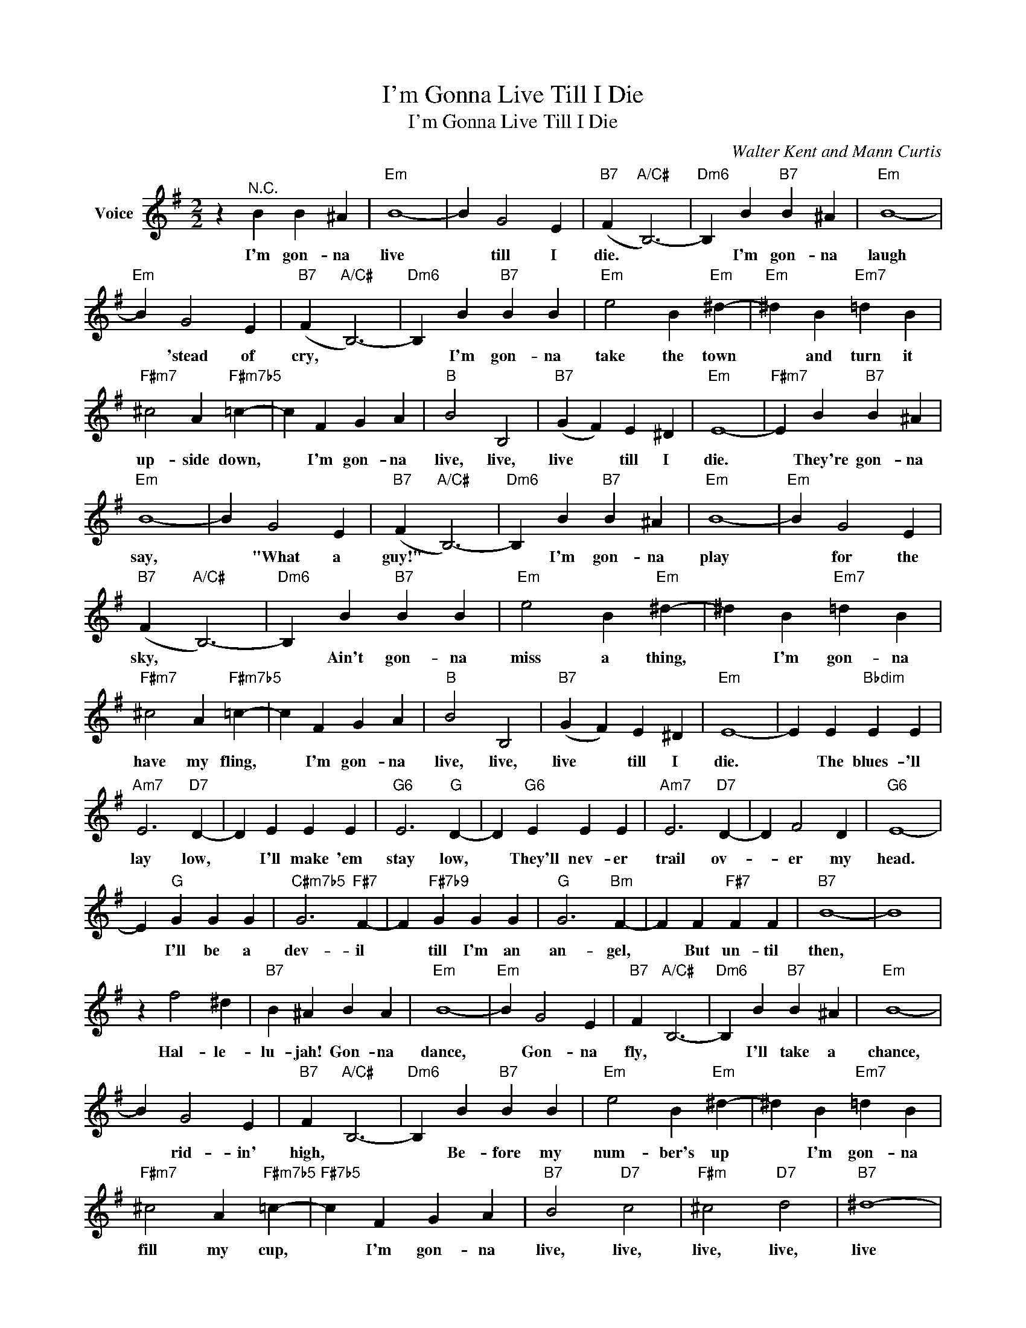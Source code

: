 X:1
T:I'm Gonna Live Till I Die
T:I'm Gonna Live Till I Die
C:Walter Kent and Mann Curtis
Z:All Rights Reserved
L:1/4
M:2/2
K:G
V:1 treble nm="Voice"
%%MIDI program 52
V:1
 z"^N.C." B B ^A |"Em" B4- | B G2 E |"B7" (F"A/C#" B,3-) |"Dm6" B, B"B7" B ^A |"Em" B4- | %6
w: I'm gon- na|live|* till I|die. *|* I'm gon- na|laugh|
"Em" B G2 E |"B7" (F"A/C#" B,3-) |"Dm6" B, B"B7" B B |"Em" e2 B"Em" ^d- |"Em" ^d B"Em7" =d B | %11
w: * 'stead of|cry, *|* I'm gon- na|take the town|* and turn it|
"F#m7" ^c2 A"F#m7b5" =c- | c F G A |"B" B2 B,2 |"B7" (G F) E ^D |"Em" E4- |"F#m7" E B"B7" B ^A | %17
w: up- side down,|* I'm gon- na|live, live,|live * till I|die.|* They're gon- na|
"Em" B4- | B G2 E |"B7" (F"A/C#" B,3-) |"Dm6" B, B"B7" B ^A |"Em" B4- |"Em" B G2 E | %23
w: say,|* "What a|guy!" *|* I'm gon- na|play|* for the|
"B7" (F"A/C#" B,3-) |"Dm6" B, B"B7" B B |"Em" e2 B"Em" ^d- | ^d B"Em7" =d B | %27
w: sky, *|* Ain't gon- na|miss a thing,|* I'm gon- na|
"F#m7" ^c2 A"F#m7b5" =c- | c F G A |"B" B2 B,2 |"B7" (G F) E ^D |"Em" E4- | E E"Bbdim" E E | %33
w: have my fling,|* I'm gon- na|live, live,|live * till I|die.|* The blues- 'll|
"Am7" E3"D7" D- | D E E E |"G6" E3"G" D- | D"G6" E E E |"Am7" E3"D7" D- | D F2 D |"G6" E4- | %40
w: lay low,|* I'll make 'em|stay low,|* They'll nev- er|trail ov-|* er my|head.|
 E"G" G G G |"C#m7b5" G3"F#7" F- | F"F#7b9" G G G |"G" G3"Bm" F- | F F"F#7" F F |"B7" B4- | B4 | %47
w: * I'll be a|dev- il|* till I'm an|an- gel,|* But un- til|then,||
 z f2 ^d |"B7" B ^A B A |"Em" B4- |"Em" B G2 E |"B7" F"A/C#" B,3- |"Dm6" B, B"B7" B ^A |"Em" B4- | %54
w: Hal- le-|lu- jah! Gon- na|dance,|* Gon- na|fly, *|* I'll take a|chance,|
 B G2 E |"B7" F"A/C#" B,3- |"Dm6" B, B"B7" B B |"Em" e2 B"Em" ^d- | ^d B"Em7" =d B | %59
w: * rid- in'|high, *|* Be- fore my|num- ber's up|* I'm gon- na|
"F#m7" ^c2 A"F#m7b5" =c- |"F#7b5" c F G A |"B7" B2"D7" c2 |"F#m" ^c2"D7" d2 |"B7" ^d4- | %64
w: fill my cup,|* I'm gon- na|live, live,|live, live,|live|
 ^d"B7b9" ^d d d |"Em" e4- |"Am" e4- |"Em" e4- | e z z2 |] %69
w: * un- til I|die!||||

